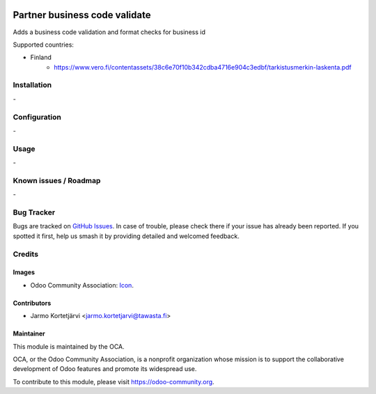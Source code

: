 .. image:: https://img.shields.io/badge/licence-AGPL--3-blue.svg
   :target: http://www.gnu.org/licenses/agpl-3.0-standalone.html
   :alt: License: AGPL-3

==============================
Partner business code validate
==============================

Adds a business code validation and format checks for business id

Supported countries:

- Finland
   - https://www.vero.fi/contentassets/38c6e70f10b342cdba4716e904c3edbf/tarkistusmerkin-laskenta.pdf


Installation
============

\-

Configuration
=============

\-


Usage
=====

\-

Known issues / Roadmap
======================

\-

Bug Tracker
===========

Bugs are tracked on `GitHub Issues
<https://github.com/OCA/partner-contact/issues>`_. In case of trouble, please
check there if your issue has already been reported. If you spotted it first,
help us smash it by providing detailed and welcomed feedback.

Credits
=======

Images
------

* Odoo Community Association: `Icon <https://github.com/OCA/maintainer-tools/blob/master/template/module/static/description/icon.svg>`_.

Contributors
------------

* Jarmo Kortetjärvi <jarmo.kortetjarvi@tawasta.fi>


Maintainer
----------

.. image:: https://odoo-community.org/logo.png
   :alt: Odoo Community Association
   :target: https://odoo-community.org

This module is maintained by the OCA.

OCA, or the Odoo Community Association, is a nonprofit organization whose
mission is to support the collaborative development of Odoo features and
promote its widespread use.

To contribute to this module, please visit https://odoo-community.org.
